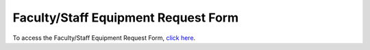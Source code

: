 ====================================
Faculty/Staff Equipment Request Form
====================================

To access the Faculty/Staff Equipment Request Form, `click here <http://etc.missouristate.edu/request.htm>`_.
